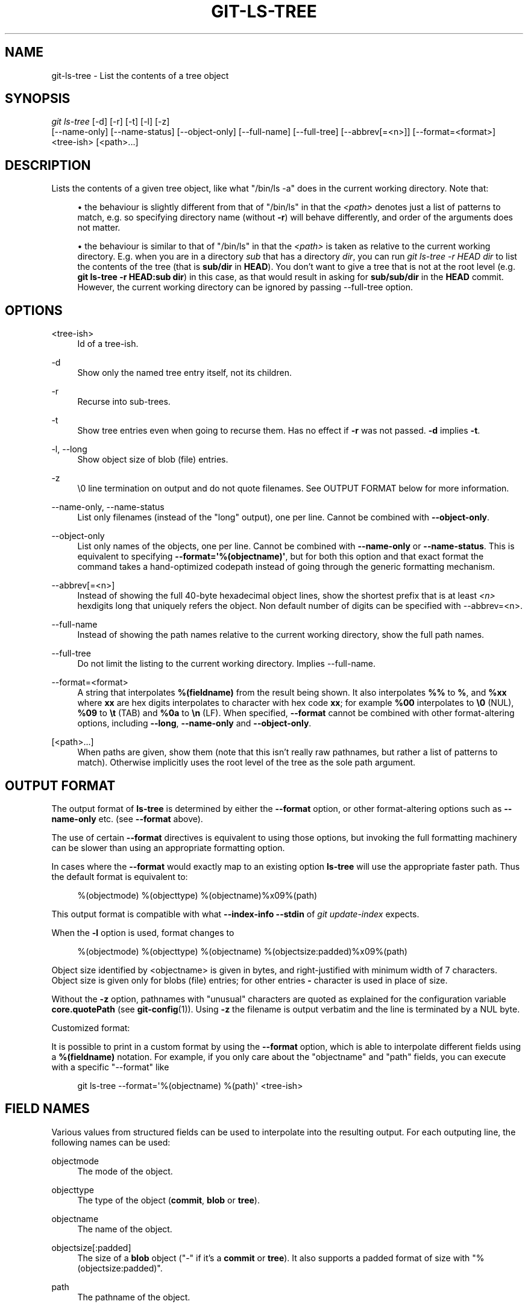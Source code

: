 '\" t
.\"     Title: git-ls-tree
.\"    Author: [FIXME: author] [see http://www.docbook.org/tdg5/en/html/author]
.\" Generator: DocBook XSL Stylesheets vsnapshot <http://docbook.sf.net/>
.\"      Date: 02/03/2023
.\"    Manual: Git Manual
.\"    Source: Git 2.39.1.409.ga6a323b31e
.\"  Language: English
.\"
.TH "GIT\-LS\-TREE" "1" "02/03/2023" "Git 2\&.39\&.1\&.409\&.ga6a323" "Git Manual"
.\" -----------------------------------------------------------------
.\" * Define some portability stuff
.\" -----------------------------------------------------------------
.\" ~~~~~~~~~~~~~~~~~~~~~~~~~~~~~~~~~~~~~~~~~~~~~~~~~~~~~~~~~~~~~~~~~
.\" http://bugs.debian.org/507673
.\" http://lists.gnu.org/archive/html/groff/2009-02/msg00013.html
.\" ~~~~~~~~~~~~~~~~~~~~~~~~~~~~~~~~~~~~~~~~~~~~~~~~~~~~~~~~~~~~~~~~~
.ie \n(.g .ds Aq \(aq
.el       .ds Aq '
.\" -----------------------------------------------------------------
.\" * set default formatting
.\" -----------------------------------------------------------------
.\" disable hyphenation
.nh
.\" disable justification (adjust text to left margin only)
.ad l
.\" -----------------------------------------------------------------
.\" * MAIN CONTENT STARTS HERE *
.\" -----------------------------------------------------------------
.SH "NAME"
git-ls-tree \- List the contents of a tree object
.SH "SYNOPSIS"
.sp
.nf
\fIgit ls\-tree\fR [\-d] [\-r] [\-t] [\-l] [\-z]
            [\-\-name\-only] [\-\-name\-status] [\-\-object\-only] [\-\-full\-name] [\-\-full\-tree] [\-\-abbrev[=<n>]] [\-\-format=<format>]
            <tree\-ish> [<path>\&...]
.fi
.sp
.SH "DESCRIPTION"
.sp
Lists the contents of a given tree object, like what "/bin/ls \-a" does in the current working directory\&. Note that:
.sp
.RS 4
.ie n \{\
\h'-04'\(bu\h'+03'\c
.\}
.el \{\
.sp -1
.IP \(bu 2.3
.\}
the behaviour is slightly different from that of "/bin/ls" in that the
\fI<path>\fR
denotes just a list of patterns to match, e\&.g\&. so specifying directory name (without
\fB\-r\fR) will behave differently, and order of the arguments does not matter\&.
.RE
.sp
.RS 4
.ie n \{\
\h'-04'\(bu\h'+03'\c
.\}
.el \{\
.sp -1
.IP \(bu 2.3
.\}
the behaviour is similar to that of "/bin/ls" in that the
\fI<path>\fR
is taken as relative to the current working directory\&. E\&.g\&. when you are in a directory
\fIsub\fR
that has a directory
\fIdir\fR, you can run
\fIgit ls\-tree \-r HEAD dir\fR
to list the contents of the tree (that is
\fBsub/dir\fR
in
\fBHEAD\fR)\&. You don\(cqt want to give a tree that is not at the root level (e\&.g\&.
\fBgit ls\-tree \-r HEAD:sub dir\fR) in this case, as that would result in asking for
\fBsub/sub/dir\fR
in the
\fBHEAD\fR
commit\&. However, the current working directory can be ignored by passing \-\-full\-tree option\&.
.RE
.SH "OPTIONS"
.PP
<tree\-ish>
.RS 4
Id of a tree\-ish\&.
.RE
.PP
\-d
.RS 4
Show only the named tree entry itself, not its children\&.
.RE
.PP
\-r
.RS 4
Recurse into sub\-trees\&.
.RE
.PP
\-t
.RS 4
Show tree entries even when going to recurse them\&. Has no effect if
\fB\-r\fR
was not passed\&.
\fB\-d\fR
implies
\fB\-t\fR\&.
.RE
.PP
\-l, \-\-long
.RS 4
Show object size of blob (file) entries\&.
.RE
.PP
\-z
.RS 4
\e0 line termination on output and do not quote filenames\&. See OUTPUT FORMAT below for more information\&.
.RE
.PP
\-\-name\-only, \-\-name\-status
.RS 4
List only filenames (instead of the "long" output), one per line\&. Cannot be combined with
\fB\-\-object\-only\fR\&.
.RE
.PP
\-\-object\-only
.RS 4
List only names of the objects, one per line\&. Cannot be combined with
\fB\-\-name\-only\fR
or
\fB\-\-name\-status\fR\&. This is equivalent to specifying
\fB\-\-format=\(aq%(objectname)\(aq\fR, but for both this option and that exact format the command takes a hand\-optimized codepath instead of going through the generic formatting mechanism\&.
.RE
.PP
\-\-abbrev[=<n>]
.RS 4
Instead of showing the full 40\-byte hexadecimal object lines, show the shortest prefix that is at least
\fI<n>\fR
hexdigits long that uniquely refers the object\&. Non default number of digits can be specified with \-\-abbrev=<n>\&.
.RE
.PP
\-\-full\-name
.RS 4
Instead of showing the path names relative to the current working directory, show the full path names\&.
.RE
.PP
\-\-full\-tree
.RS 4
Do not limit the listing to the current working directory\&. Implies \-\-full\-name\&.
.RE
.PP
\-\-format=<format>
.RS 4
A string that interpolates
\fB%(fieldname)\fR
from the result being shown\&. It also interpolates
\fB%%\fR
to
\fB%\fR, and
\fB%xx\fR
where
\fBxx\fR
are hex digits interpolates to character with hex code
\fBxx\fR; for example
\fB%00\fR
interpolates to
\fB\e0\fR
(NUL),
\fB%09\fR
to
\fB\et\fR
(TAB) and
\fB%0a\fR
to
\fB\en\fR
(LF)\&. When specified,
\fB\-\-format\fR
cannot be combined with other format\-altering options, including
\fB\-\-long\fR,
\fB\-\-name\-only\fR
and
\fB\-\-object\-only\fR\&.
.RE
.PP
[<path>\&...]
.RS 4
When paths are given, show them (note that this isn\(cqt really raw pathnames, but rather a list of patterns to match)\&. Otherwise implicitly uses the root level of the tree as the sole path argument\&.
.RE
.SH "OUTPUT FORMAT"
.sp
The output format of \fBls\-tree\fR is determined by either the \fB\-\-format\fR option, or other format\-altering options such as \fB\-\-name\-only\fR etc\&. (see \fB\-\-format\fR above)\&.
.sp
The use of certain \fB\-\-format\fR directives is equivalent to using those options, but invoking the full formatting machinery can be slower than using an appropriate formatting option\&.
.sp
In cases where the \fB\-\-format\fR would exactly map to an existing option \fBls\-tree\fR will use the appropriate faster path\&. Thus the default format is equivalent to:
.sp
.if n \{\
.RS 4
.\}
.nf
%(objectmode) %(objecttype) %(objectname)%x09%(path)
.fi
.if n \{\
.RE
.\}
.sp
This output format is compatible with what \fB\-\-index\-info \-\-stdin\fR of \fIgit update\-index\fR expects\&.
.sp
When the \fB\-l\fR option is used, format changes to
.sp
.if n \{\
.RS 4
.\}
.nf
%(objectmode) %(objecttype) %(objectname) %(objectsize:padded)%x09%(path)
.fi
.if n \{\
.RE
.\}
.sp
Object size identified by <objectname> is given in bytes, and right\-justified with minimum width of 7 characters\&. Object size is given only for blobs (file) entries; for other entries \fB\-\fR character is used in place of size\&.
.sp
Without the \fB\-z\fR option, pathnames with "unusual" characters are quoted as explained for the configuration variable \fBcore\&.quotePath\fR (see \fBgit-config\fR(1))\&. Using \fB\-z\fR the filename is output verbatim and the line is terminated by a NUL byte\&.
.sp
Customized format:
.sp
It is possible to print in a custom format by using the \fB\-\-format\fR option, which is able to interpolate different fields using a \fB%(fieldname)\fR notation\&. For example, if you only care about the "objectname" and "path" fields, you can execute with a specific "\-\-format" like
.sp
.if n \{\
.RS 4
.\}
.nf
git ls\-tree \-\-format=\(aq%(objectname) %(path)\(aq <tree\-ish>
.fi
.if n \{\
.RE
.\}
.SH "FIELD NAMES"
.sp
Various values from structured fields can be used to interpolate into the resulting output\&. For each outputing line, the following names can be used:
.PP
objectmode
.RS 4
The mode of the object\&.
.RE
.PP
objecttype
.RS 4
The type of the object (\fBcommit\fR,
\fBblob\fR
or
\fBtree\fR)\&.
.RE
.PP
objectname
.RS 4
The name of the object\&.
.RE
.PP
objectsize[:padded]
.RS 4
The size of a
\fBblob\fR
object ("\-" if it\(cqs a
\fBcommit\fR
or
\fBtree\fR)\&. It also supports a padded format of size with "%(objectsize:padded)"\&.
.RE
.PP
path
.RS 4
The pathname of the object\&.
.RE
.SH "GIT"
.sp
Part of the \fBgit\fR(1) suite

